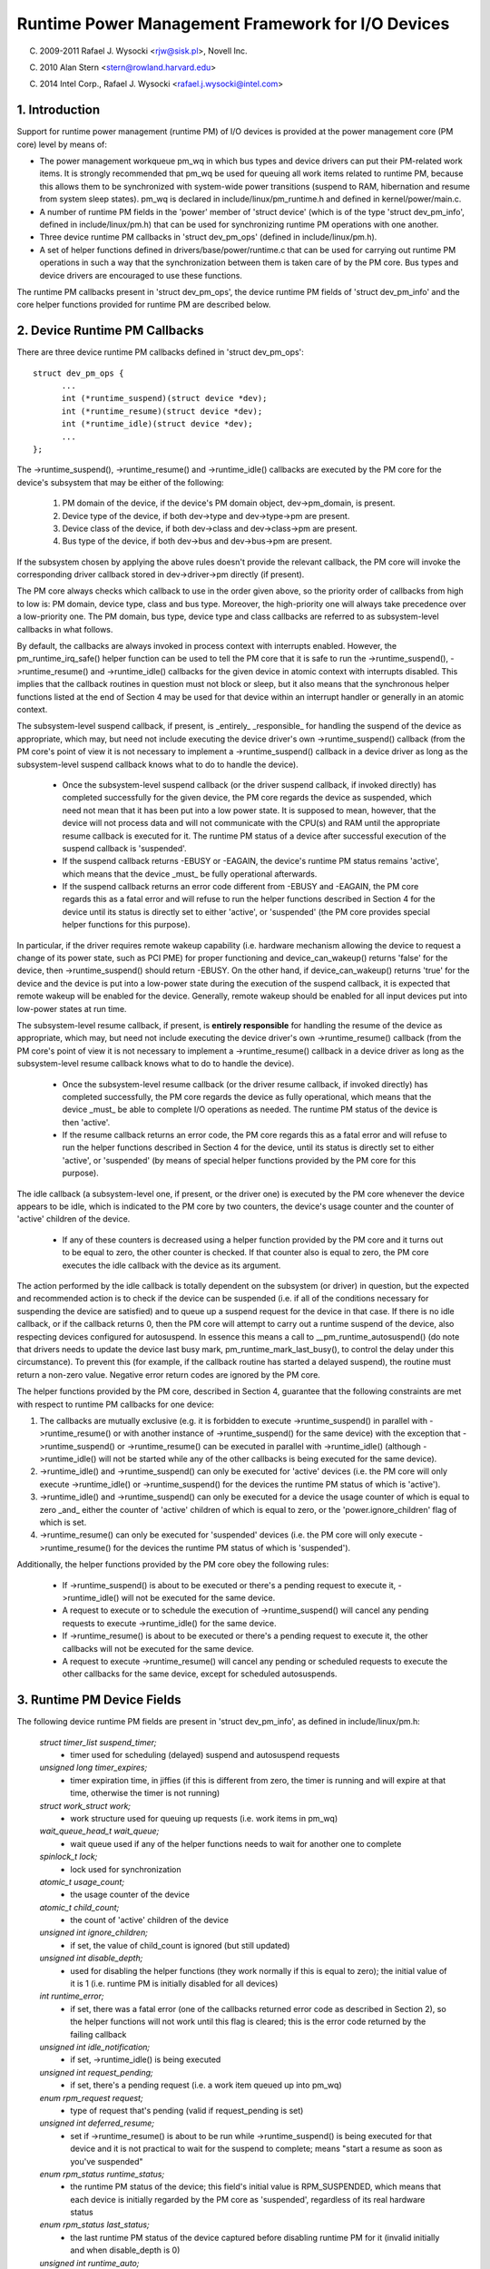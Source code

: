 ==================================================
Runtime Power Management Framework for I/O Devices
==================================================

(C) 2009-2011 Rafael J. Wysocki <rjw@sisk.pl>, Novell Inc.

(C) 2010 Alan Stern <stern@rowland.harvard.edu>

(C) 2014 Intel Corp., Rafael J. Wysocki <rafael.j.wysocki@intel.com>

1. Introduction
===============

Support for runtime power management (runtime PM) of I/O devices is provided
at the power management core (PM core) level by means of:

* The power management workqueue pm_wq in which bus types and device drivers can
  put their PM-related work items.  It is strongly recommended that pm_wq be
  used for queuing all work items related to runtime PM, because this allows
  them to be synchronized with system-wide power transitions (suspend to RAM,
  hibernation and resume from system sleep states).  pm_wq is declared in
  include/linux/pm_runtime.h and defined in kernel/power/main.c.

* A number of runtime PM fields in the 'power' member of 'struct device' (which
  is of the type 'struct dev_pm_info', defined in include/linux/pm.h) that can
  be used for synchronizing runtime PM operations with one another.

* Three device runtime PM callbacks in 'struct dev_pm_ops' (defined in
  include/linux/pm.h).

* A set of helper functions defined in drivers/base/power/runtime.c that can be
  used for carrying out runtime PM operations in such a way that the
  synchronization between them is taken care of by the PM core.  Bus types and
  device drivers are encouraged to use these functions.

The runtime PM callbacks present in 'struct dev_pm_ops', the device runtime PM
fields of 'struct dev_pm_info' and the core helper functions provided for
runtime PM are described below.

2. Device Runtime PM Callbacks
==============================

There are three device runtime PM callbacks defined in 'struct dev_pm_ops'::

  struct dev_pm_ops {
	...
	int (*runtime_suspend)(struct device *dev);
	int (*runtime_resume)(struct device *dev);
	int (*runtime_idle)(struct device *dev);
	...
  };

The ->runtime_suspend(), ->runtime_resume() and ->runtime_idle() callbacks
are executed by the PM core for the device's subsystem that may be either of
the following:

  1. PM domain of the device, if the device's PM domain object, dev->pm_domain,
     is present.

  2. Device type of the device, if both dev->type and dev->type->pm are present.

  3. Device class of the device, if both dev->class and dev->class->pm are
     present.

  4. Bus type of the device, if both dev->bus and dev->bus->pm are present.

If the subsystem chosen by applying the above rules doesn't provide the relevant
callback, the PM core will invoke the corresponding driver callback stored in
dev->driver->pm directly (if present).

The PM core always checks which callback to use in the order given above, so the
priority order of callbacks from high to low is: PM domain, device type, class
and bus type.  Moreover, the high-priority one will always take precedence over
a low-priority one.  The PM domain, bus type, device type and class callbacks
are referred to as subsystem-level callbacks in what follows.

By default, the callbacks are always invoked in process context with interrupts
enabled.  However, the pm_runtime_irq_safe() helper function can be used to tell
the PM core that it is safe to run the ->runtime_suspend(), ->runtime_resume()
and ->runtime_idle() callbacks for the given device in atomic context with
interrupts disabled.  This implies that the callback routines in question must
not block or sleep, but it also means that the synchronous helper functions
listed at the end of Section 4 may be used for that device within an interrupt
handler or generally in an atomic context.

The subsystem-level suspend callback, if present, is _entirely_ _responsible_
for handling the suspend of the device as appropriate, which may, but need not
include executing the device driver's own ->runtime_suspend() callback (from the
PM core's point of view it is not necessary to implement a ->runtime_suspend()
callback in a device driver as long as the subsystem-level suspend callback
knows what to do to handle the device).

  * Once the subsystem-level suspend callback (or the driver suspend callback,
    if invoked directly) has completed successfully for the given device, the PM
    core regards the device as suspended, which need not mean that it has been
    put into a low power state.  It is supposed to mean, however, that the
    device will not process data and will not communicate with the CPU(s) and
    RAM until the appropriate resume callback is executed for it.  The runtime
    PM status of a device after successful execution of the suspend callback is
    'suspended'.

  * If the suspend callback returns -EBUSY or -EAGAIN, the device's runtime PM
    status remains 'active', which means that the device _must_ be fully
    operational afterwards.

  * If the suspend callback returns an error code different from -EBUSY and
    -EAGAIN, the PM core regards this as a fatal error and will refuse to run
    the helper functions described in Section 4 for the device until its status
    is directly set to  either 'active', or 'suspended' (the PM core provides
    special helper functions for this purpose).

In particular, if the driver requires remote wakeup capability (i.e. hardware
mechanism allowing the device to request a change of its power state, such as
PCI PME) for proper functioning and device_can_wakeup() returns 'false' for the
device, then ->runtime_suspend() should return -EBUSY.  On the other hand, if
device_can_wakeup() returns 'true' for the device and the device is put into a
low-power state during the execution of the suspend callback, it is expected
that remote wakeup will be enabled for the device.  Generally, remote wakeup
should be enabled for all input devices put into low-power states at run time.

The subsystem-level resume callback, if present, is **entirely responsible** for
handling the resume of the device as appropriate, which may, but need not
include executing the device driver's own ->runtime_resume() callback (from the
PM core's point of view it is not necessary to implement a ->runtime_resume()
callback in a device driver as long as the subsystem-level resume callback knows
what to do to handle the device).

  * Once the subsystem-level resume callback (or the driver resume callback, if
    invoked directly) has completed successfully, the PM core regards the device
    as fully operational, which means that the device _must_ be able to complete
    I/O operations as needed.  The runtime PM status of the device is then
    'active'.

  * If the resume callback returns an error code, the PM core regards this as a
    fatal error and will refuse to run the helper functions described in Section
    4 for the device, until its status is directly set to either 'active', or
    'suspended' (by means of special helper functions provided by the PM core
    for this purpose).

The idle callback (a subsystem-level one, if present, or the driver one) is
executed by the PM core whenever the device appears to be idle, which is
indicated to the PM core by two counters, the device's usage counter and the
counter of 'active' children of the device.

  * If any of these counters is decreased using a helper function provided by
    the PM core and it turns out to be equal to zero, the other counter is
    checked.  If that counter also is equal to zero, the PM core executes the
    idle callback with the device as its argument.

The action performed by the idle callback is totally dependent on the subsystem
(or driver) in question, but the expected and recommended action is to check
if the device can be suspended (i.e. if all of the conditions necessary for
suspending the device are satisfied) and to queue up a suspend request for the
device in that case.  If there is no idle callback, or if the callback returns
0, then the PM core will attempt to carry out a runtime suspend of the device,
also respecting devices configured for autosuspend.  In essence this means a
call to __pm_runtime_autosuspend() (do note that drivers needs to update the
device last busy mark, pm_runtime_mark_last_busy(), to control the delay under
this circumstance).  To prevent this (for example, if the callback routine has
started a delayed suspend), the routine must return a non-zero value.  Negative
error return codes are ignored by the PM core.

The helper functions provided by the PM core, described in Section 4, guarantee
that the following constraints are met with respect to runtime PM callbacks for
one device:

(1) The callbacks are mutually exclusive (e.g. it is forbidden to execute
    ->runtime_suspend() in parallel with ->runtime_resume() or with another
    instance of ->runtime_suspend() for the same device) with the exception that
    ->runtime_suspend() or ->runtime_resume() can be executed in parallel with
    ->runtime_idle() (although ->runtime_idle() will not be started while any
    of the other callbacks is being executed for the same device).

(2) ->runtime_idle() and ->runtime_suspend() can only be executed for 'active'
    devices (i.e. the PM core will only execute ->runtime_idle() or
    ->runtime_suspend() for the devices the runtime PM status of which is
    'active').

(3) ->runtime_idle() and ->runtime_suspend() can only be executed for a device
    the usage counter of which is equal to zero _and_ either the counter of
    'active' children of which is equal to zero, or the 'power.ignore_children'
    flag of which is set.

(4) ->runtime_resume() can only be executed for 'suspended' devices  (i.e. the
    PM core will only execute ->runtime_resume() for the devices the runtime
    PM status of which is 'suspended').

Additionally, the helper functions provided by the PM core obey the following
rules:

  * If ->runtime_suspend() is about to be executed or there's a pending request
    to execute it, ->runtime_idle() will not be executed for the same device.

  * A request to execute or to schedule the execution of ->runtime_suspend()
    will cancel any pending requests to execute ->runtime_idle() for the same
    device.

  * If ->runtime_resume() is about to be executed or there's a pending request
    to execute it, the other callbacks will not be executed for the same device.

  * A request to execute ->runtime_resume() will cancel any pending or
    scheduled requests to execute the other callbacks for the same device,
    except for scheduled autosuspends.

3. Runtime PM Device Fields
===========================

The following device runtime PM fields are present in 'struct dev_pm_info', as
defined in include/linux/pm.h:

  `struct timer_list suspend_timer;`
    - timer used for scheduling (delayed) suspend and autosuspend requests

  `unsigned long timer_expires;`
    - timer expiration time, in jiffies (if this is different from zero, the
      timer is running and will expire at that time, otherwise the timer is not
      running)

  `struct work_struct work;`
    - work structure used for queuing up requests (i.e. work items in pm_wq)

  `wait_queue_head_t wait_queue;`
    - wait queue used if any of the helper functions needs to wait for another
      one to complete

  `spinlock_t lock;`
    - lock used for synchronization

  `atomic_t usage_count;`
    - the usage counter of the device

  `atomic_t child_count;`
    - the count of 'active' children of the device

  `unsigned int ignore_children;`
    - if set, the value of child_count is ignored (but still updated)

  `unsigned int disable_depth;`
    - used for disabling the helper functions (they work normally if this is
      equal to zero); the initial value of it is 1 (i.e. runtime PM is
      initially disabled for all devices)

  `int runtime_error;`
    - if set, there was a fatal error (one of the callbacks returned error code
      as described in Section 2), so the helper functions will not work until
      this flag is cleared; this is the error code returned by the failing
      callback

  `unsigned int idle_notification;`
    - if set, ->runtime_idle() is being executed

  `unsigned int request_pending;`
    - if set, there's a pending request (i.e. a work item queued up into pm_wq)

  `enum rpm_request request;`
    - type of request that's pending (valid if request_pending is set)

  `unsigned int deferred_resume;`
    - set if ->runtime_resume() is about to be run while ->runtime_suspend() is
      being executed for that device and it is not practical to wait for the
      suspend to complete; means "start a resume as soon as you've suspended"

  `enum rpm_status runtime_status;`
    - the runtime PM status of the device; this field's initial value is
      RPM_SUSPENDED, which means that each device is initially regarded by the
      PM core as 'suspended', regardless of its real hardware status

  `enum rpm_status last_status;`
    - the last runtime PM status of the device captured before disabling runtime
      PM for it (invalid initially and when disable_depth is 0)

  `unsigned int runtime_auto;`
    - if set, indicates that the user space has allowed the device driver to
      power manage the device at run time via the /sys/devices/.../power/control
      `interface;` it may only be modified with the help of the
      pm_runtime_allow() and pm_runtime_forbid() helper functions

  `unsigned int no_callbacks;`
    - indicates that the device does not use the runtime PM callbacks (see
      Section 8); it may be modified only by the pm_runtime_no_callbacks()
      helper function

  `unsigned int irq_safe;`
    - indicates that the ->runtime_suspend() and ->runtime_resume() callbacks
      will be invoked with the spinlock held and interrupts disabled

  `unsigned int use_autosuspend;`
    - indicates that the device's driver supports delayed autosuspend (see
      Section 9); it may be modified only by the
      pm_runtime{_dont}_use_autosuspend() helper functions

  `unsigned int timer_autosuspends;`
    - indicates that the PM core should attempt to carry out an autosuspend
      when the timer expires rather than a normal suspend

  `int autosuspend_delay;`
    - the delay time (in milliseconds) to be used for autosuspend

  `unsigned long last_busy;`
    - the time (in jiffies) when the pm_runtime_mark_last_busy() helper
      function was last called for this device; used in calculating inactivity
      periods for autosuspend

All of the above fields are members of the 'power' member of 'struct device'.

4. Runtime PM Device Helper Functions
=====================================

The following runtime PM helper functions are defined in
drivers/base/power/runtime.c and include/linux/pm_runtime.h:

  `void pm_runtime_init(struct device *dev);`
    - initialize the device runtime PM fields in 'struct dev_pm_info'

  `void pm_runtime_remove(struct device *dev);`
    - make sure that the runtime PM of the device will be disabled after
      removing the device from device hierarchy

  `int pm_runtime_idle(struct device *dev);`
    - execute the subsystem-level idle callback for the device; returns an
      error code on failure, where -EINPROGRESS means that ->runtime_idle() is
      already being executed; if there is no callback or the callback returns 0
      then run pm_runtime_autosuspend(dev) and return its result

  `int pm_runtime_suspend(struct device *dev);`
    - execute the subsystem-level suspend callback for the device; returns 0 on
      success, 1 if the device's runtime PM status was already 'suspended', or
      error code on failure, where -EAGAIN or -EBUSY means it is safe to attempt
      to suspend the device again in future and -EACCES means that
      'power.disable_depth' is different from 0

  `int pm_runtime_autosuspend(struct device *dev);`
    - same as pm_runtime_suspend() except that the autosuspend delay is taken
      `into account;` if pm_runtime_autosuspend_expiration() says the delay has
      not yet expired then an autosuspend is scheduled for the appropriate time
      and 0 is returned

  `int pm_runtime_resume(struct device *dev);`
    - execute the subsystem-level resume callback for the device; returns 0 on
      success, 1 if the device's runtime PM status is already 'active' (also if
      'power.disable_depth' is nonzero, but the status was 'active' when it was
      changing from 0 to 1) or error code on failure, where -EAGAIN means it may
      be safe to attempt to resume the device again in future, but
      'power.runtime_error' should be checked additionally, and -EACCES means
      that the callback could not be run, because 'power.disable_depth' was
      different from 0

  `int pm_runtime_resume_and_get(struct device *dev);`
    - run pm_runtime_resume(dev) and if successful, increment the device's
      usage counter; returns 0 on success (whether or not the device's
      runtime PM status was already 'active') or the error code from
      pm_runtime_resume() on failure.

  `int pm_request_idle(struct device *dev);`
    - submit a request to execute the subsystem-level idle callback for the
      device (the request is represented by a work item in pm_wq); returns 0 on
      success or error code if the request has not been queued up

  `int pm_request_autosuspend(struct device *dev);`
    - schedule the execution of the subsystem-level suspend callback for the
      device when the autosuspend delay has expired; if the delay has already
      expired then the work item is queued up immediately

  `int pm_schedule_suspend(struct device *dev, unsigned int delay);`
    - schedule the execution of the subsystem-level suspend callback for the
      device in future, where 'delay' is the time to wait before queuing up a
      suspend work item in pm_wq, in milliseconds (if 'delay' is zero, the work
      item is queued up immediately); returns 0 on success, 1 if the device's PM
      runtime status was already 'suspended', or error code if the request
      hasn't been scheduled (or queued up if 'delay' is 0); if the execution of
      ->runtime_suspend() is already scheduled and not yet expired, the new
      value of 'delay' will be used as the time to wait

  `int pm_request_resume(struct device *dev);`
    - submit a request to execute the subsystem-level resume callback for the
      device (the request is represented by a work item in pm_wq); returns 0 on
      success, 1 if the device's runtime PM status was already 'active', or
      error code if the request hasn't been queued up

  `void pm_runtime_get_noresume(struct device *dev);`
    - increment the device's usage counter

  `int pm_runtime_get(struct device *dev);`
    - increment the device's usage counter, run pm_request_resume(dev) and
      return its result

  `int pm_runtime_get_sync(struct device *dev);`
    - increment the device's usage counter, run pm_runtime_resume(dev) and
      return its result;
      note that it does not drop the device's usage counter on errors, so
      consider using pm_runtime_resume_and_get() instead of it, especially
      if its return value is checked by the caller, as this is likely to
      result in cleaner code.

  `int pm_runtime_get_if_in_use(struct device *dev);`
    - return -EINVAL if 'power.disable_depth' is nonzero; otherwise, if the
      runtime PM status is RPM_ACTIVE and the runtime PM usage counter is
      nonzero, increment the counter and return 1; otherwise return 0 without
      changing the counter

  `int pm_runtime_get_if_active(struct device *dev);`
    - return -EINVAL if 'power.disable_depth' is nonzero; otherwise, if the
      runtime PM status is RPM_ACTIVE, increment the counter and
      return 1; otherwise return 0 without changing the counter

  `void pm_runtime_put_noidle(struct device *dev);`
    - decrement the device's usage counter

  `int pm_runtime_put(struct device *dev);`
    - decrement the device's usage counter; if the result is 0 then run
      pm_request_idle(dev) and return its result

  `int pm_runtime_put_autosuspend(struct device *dev);`
    - does the same as __pm_runtime_put_autosuspend() for now, but in the
      future, will also call pm_runtime_mark_last_busy() as well, DO NOT USE!

  `int __pm_runtime_put_autosuspend(struct device *dev);`
    - decrement the device's usage counter; if the result is 0 then run
      pm_request_autosuspend(dev) and return its result

  `int pm_runtime_put_sync(struct device *dev);`
    - decrement the device's usage counter; if the result is 0 then run
      pm_runtime_idle(dev) and return its result

  `int pm_runtime_put_sync_suspend(struct device *dev);`
    - decrement the device's usage counter; if the result is 0 then run
      pm_runtime_suspend(dev) and return its result

  `int pm_runtime_put_sync_autosuspend(struct device *dev);`
    - decrement the device's usage counter; if the result is 0 then run
      pm_runtime_autosuspend(dev) and return its result

  `void pm_runtime_enable(struct device *dev);`
    - decrement the device's 'power.disable_depth' field; if that field is equal
      to zero, the runtime PM helper functions can execute subsystem-level
      callbacks described in Section 2 for the device

  `int pm_runtime_disable(struct device *dev);`
    - increment the device's 'power.disable_depth' field (if the value of that
      field was previously zero, this prevents subsystem-level runtime PM
      callbacks from being run for the device), make sure that all of the
      pending runtime PM operations on the device are either completed or
      canceled; returns 1 if there was a resume request pending and it was
      necessary to execute the subsystem-level resume callback for the device
      to satisfy that request, otherwise 0 is returned

  `int pm_runtime_barrier(struct device *dev);`
    - check if there's a resume request pending for the device and resume it
      (synchronously) in that case, cancel any other pending runtime PM requests
      regarding it and wait for all runtime PM operations on it in progress to
      complete; returns 1 if there was a resume request pending and it was
      necessary to execute the subsystem-level resume callback for the device to
      satisfy that request, otherwise 0 is returned

  `void pm_suspend_ignore_children(struct device *dev, bool enable);`
    - set/unset the power.ignore_children flag of the device

  `int pm_runtime_set_active(struct device *dev);`
    - clear the device's 'power.runtime_error' flag, set the device's runtime
      PM status to 'active' and update its parent's counter of 'active'
      children as appropriate (it is only valid to use this function if
      'power.runtime_error' is set or 'power.disable_depth' is greater than
      zero); it will fail and return error code if the device has a parent
      which is not active and the 'power.ignore_children' flag of which is unset

  `void pm_runtime_set_suspended(struct device *dev);`
    - clear the device's 'power.runtime_error' flag, set the device's runtime
      PM status to 'suspended' and update its parent's counter of 'active'
      children as appropriate (it is only valid to use this function if
      'power.runtime_error' is set or 'power.disable_depth' is greater than
      zero)

  `bool pm_runtime_active(struct device *dev);`
    - return true if the device's runtime PM status is 'active' or its
      'power.disable_depth' field is not equal to zero, or false otherwise

  `bool pm_runtime_suspended(struct device *dev);`
    - return true if the device's runtime PM status is 'suspended' and its
      'power.disable_depth' field is equal to zero, or false otherwise

  `bool pm_runtime_status_suspended(struct device *dev);`
    - return true if the device's runtime PM status is 'suspended'

  `void pm_runtime_allow(struct device *dev);`
    - set the power.runtime_auto flag for the device and decrease its usage
      counter (used by the /sys/devices/.../power/control interface to
      effectively allow the device to be power managed at run time)

  `void pm_runtime_forbid(struct device *dev);`
    - unset the power.runtime_auto flag for the device and increase its usage
      counter (used by the /sys/devices/.../power/control interface to
      effectively prevent the device from being power managed at run time)

  `void pm_runtime_no_callbacks(struct device *dev);`
    - set the power.no_callbacks flag for the device and remove the runtime
      PM attributes from /sys/devices/.../power (or prevent them from being
      added when the device is registered)

  `void pm_runtime_irq_safe(struct device *dev);`
    - set the power.irq_safe flag for the device, causing the runtime-PM
      callbacks to be invoked with interrupts off

  `bool pm_runtime_is_irq_safe(struct device *dev);`
    - return true if power.irq_safe flag was set for the device, causing
      the runtime-PM callbacks to be invoked with interrupts off

  `void pm_runtime_mark_last_busy(struct device *dev);`
    - set the power.last_busy field to the current time

  `void pm_runtime_use_autosuspend(struct device *dev);`
    - set the power.use_autosuspend flag, enabling autosuspend delays; call
      pm_runtime_get_sync if the flag was previously cleared and
      power.autosuspend_delay is negative

  `void pm_runtime_dont_use_autosuspend(struct device *dev);`
    - clear the power.use_autosuspend flag, disabling autosuspend delays;
      decrement the device's usage counter if the flag was previously set and
      power.autosuspend_delay is negative; call pm_runtime_idle

  `void pm_runtime_set_autosuspend_delay(struct device *dev, int delay);`
    - set the power.autosuspend_delay value to 'delay' (expressed in
      milliseconds); if 'delay' is negative then runtime suspends are
      prevented; if power.use_autosuspend is set, pm_runtime_get_sync may be
      called or the device's usage counter may be decremented and
      pm_runtime_idle called depending on if power.autosuspend_delay is
      changed to or from a negative value; if power.use_autosuspend is clear,
      pm_runtime_idle is called

  `unsigned long pm_runtime_autosuspend_expiration(struct device *dev);`
    - calculate the time when the current autosuspend delay period will expire,
      based on power.last_busy and power.autosuspend_delay; if the delay time
      is 1000 ms or larger then the expiration time is rounded up to the
      nearest second; returns 0 if the delay period has already expired or
      power.use_autosuspend isn't set, otherwise returns the expiration time
      in jiffies

It is safe to execute the following helper functions from interrupt context:

- pm_request_idle()
- pm_request_autosuspend()
- pm_schedule_suspend()
- pm_request_resume()
- pm_runtime_get_noresume()
- pm_runtime_get()
- pm_runtime_put_noidle()
- pm_runtime_put()
- pm_runtime_put_autosuspend()
- __pm_runtime_put_autosuspend()
- pm_runtime_enable()
- pm_suspend_ignore_children()
- pm_runtime_set_active()
- pm_runtime_set_suspended()
- pm_runtime_suspended()
- pm_runtime_mark_last_busy()
- pm_runtime_autosuspend_expiration()

If pm_runtime_irq_safe() has been called for a device then the following helper
functions may also be used in interrupt context:

- pm_runtime_idle()
- pm_runtime_suspend()
- pm_runtime_autosuspend()
- pm_runtime_resume()
- pm_runtime_get_sync()
- pm_runtime_put_sync()
- pm_runtime_put_sync_suspend()
- pm_runtime_put_sync_autosuspend()

5. Runtime PM Initialization, Device Probing and Removal
========================================================

Initially, the runtime PM is disabled for all devices, which means that the
majority of the runtime PM helper functions described in Section 4 will return
-EAGAIN until pm_runtime_enable() is called for the device.

In addition to that, the initial runtime PM status of all devices is
'suspended', but it need not reflect the actual physical state of the device.
Thus, if the device is initially active (i.e. it is able to process I/O), its
runtime PM status must be changed to 'active', with the help of
pm_runtime_set_active(), before pm_runtime_enable() is called for the device.

However, if the device has a parent and the parent's runtime PM is enabled,
calling pm_runtime_set_active() for the device will affect the parent, unless
the parent's 'power.ignore_children' flag is set.  Namely, in that case the
parent won't be able to suspend at run time, using the PM core's helper
functions, as long as the child's status is 'active', even if the child's
runtime PM is still disabled (i.e. pm_runtime_enable() hasn't been called for
the child yet or pm_runtime_disable() has been called for it).  For this reason,
once pm_runtime_set_active() has been called for the device, pm_runtime_enable()
should be called for it too as soon as reasonably possible or its runtime PM
status should be changed back to 'suspended' with the help of
pm_runtime_set_suspended().

If the default initial runtime PM status of the device (i.e. 'suspended')
reflects the actual state of the device, its bus type's or its driver's
->probe() callback will likely need to wake it up using one of the PM core's
helper functions described in Section 4.  In that case, pm_runtime_resume()
should be used.  Of course, for this purpose the device's runtime PM has to be
enabled earlier by calling pm_runtime_enable().

Note, if the device may execute pm_runtime calls during the probe (such as
if it is registered with a subsystem that may call back in) then the
pm_runtime_get_sync() call paired with a pm_runtime_put() call will be
appropriate to ensure that the device is not put back to sleep during the
probe. This can happen with systems such as the network device layer.

It may be desirable to suspend the device once ->probe() has finished.
Therefore the driver core uses the asynchronous pm_request_idle() to submit a
request to execute the subsystem-level idle callback for the device at that
time.  A driver that makes use of the runtime autosuspend feature may want to
update the last busy mark before returning from ->probe().

Moreover, the driver core prevents runtime PM callbacks from racing with the bus
notifier callback in __device_release_driver(), which is necessary because the
notifier is used by some subsystems to carry out operations affecting the
runtime PM functionality.  It does so by calling pm_runtime_get_sync() before
driver_sysfs_remove() and the BUS_NOTIFY_UNBIND_DRIVER notifications.  This
resumes the device if it's in the suspended state and prevents it from
being suspended again while those routines are being executed.

To allow bus types and drivers to put devices into the suspended state by
calling pm_runtime_suspend() from their ->remove() routines, the driver core
executes pm_runtime_put_sync() after running the BUS_NOTIFY_UNBIND_DRIVER
notifications in __device_release_driver().  This requires bus types and
drivers to make their ->remove() callbacks avoid races with runtime PM directly,
but it also allows more flexibility in the handling of devices during the
removal of their drivers.

Drivers in ->remove() callback should undo the runtime PM changes done
in ->probe(). Usually this means calling pm_runtime_disable(),
pm_runtime_dont_use_autosuspend() etc.

The user space can effectively disallow the driver of the device to power manage
it at run time by changing the value of its /sys/devices/.../power/control
attribute to "on", which causes pm_runtime_forbid() to be called.  In principle,
this mechanism may also be used by the driver to effectively turn off the
runtime power management of the device until the user space turns it on.
Namely, during the initialization the driver can make sure that the runtime PM
status of the device is 'active' and call pm_runtime_forbid().  It should be
noted, however, that if the user space has already intentionally changed the
value of /sys/devices/.../power/control to "auto" to allow the driver to power
manage the device at run time, the driver may confuse it by using
pm_runtime_forbid() this way.

6. Runtime PM and System Sleep
==============================

Runtime PM and system sleep (i.e., system suspend and hibernation, also known
as suspend-to-RAM and suspend-to-disk) interact with each other in a couple of
ways.  If a device is active when a system sleep starts, everything is
straightforward.  But what should happen if the device is already suspended?

The device may have different wake-up settings for runtime PM and system sleep.
For example, remote wake-up may be enabled for runtime suspend but disallowed
for system sleep (device_may_wakeup(dev) returns 'false').  When this happens,
the subsystem-level system suspend callback is responsible for changing the
device's wake-up setting (it may leave that to the device driver's system
suspend routine).  It may be necessary to resume the device and suspend it again
in order to do so.  The same is true if the driver uses different power levels
or other settings for runtime suspend and system sleep.

During system resume, the simplest approach is to bring all devices back to full
power, even if they had been suspended before the system suspend began.  There
are several reasons for this, including:

  * The device might need to switch power levels, wake-up settings, etc.

  * Remote wake-up events might have been lost by the firmware.

  * The device's children may need the device to be at full power in order
    to resume themselves.

  * The driver's idea of the device state may not agree with the device's
    physical state.  This can happen during resume from hibernation.

  * The device might need to be reset.

  * Even though the device was suspended, if its usage counter was > 0 then most
    likely it would need a runtime resume in the near future anyway.

If the device had been suspended before the system suspend began and it's
brought back to full power during resume, then its runtime PM status will have
to be updated to reflect the actual post-system sleep status.  The way to do
this is:

	 - pm_runtime_disable(dev);
	 - pm_runtime_set_active(dev);
	 - pm_runtime_enable(dev);

The PM core always increments the runtime usage counter before calling the
->suspend() callback and decrements it after calling the ->resume() callback.
Hence disabling runtime PM temporarily like this will not cause any runtime
suspend attempts to be permanently lost.  If the usage count goes to zero
following the return of the ->resume() callback, the ->runtime_idle() callback
will be invoked as usual.

On some systems, however, system sleep is not entered through a global firmware
or hardware operation.  Instead, all hardware components are put into low-power
states directly by the kernel in a coordinated way.  Then, the system sleep
state effectively follows from the states the hardware components end up in
and the system is woken up from that state by a hardware interrupt or a similar
mechanism entirely under the kernel's control.  As a result, the kernel never
gives control away and the states of all devices during resume are precisely
known to it.  If that is the case and none of the situations listed above takes
place (in particular, if the system is not waking up from hibernation), it may
be more efficient to leave the devices that had been suspended before the system
suspend began in the suspended state.

To this end, the PM core provides a mechanism allowing some coordination between
different levels of device hierarchy.  Namely, if a system suspend .prepare()
callback returns a positive number for a device, that indicates to the PM core
that the device appears to be runtime-suspended and its state is fine, so it
may be left in runtime suspend provided that all of its descendants are also
left in runtime suspend.  If that happens, the PM core will not execute any
system suspend and resume callbacks for all of those devices, except for the
.complete() callback, which is then entirely responsible for handling the device
as appropriate.  This only applies to system suspend transitions that are not
related to hibernation (see Documentation/driver-api/pm/devices.rst for more
information).

The PM core does its best to reduce the probability of race conditions between
the runtime PM and system suspend/resume (and hibernation) callbacks by carrying
out the following operations:

  * During system suspend pm_runtime_get_noresume() is called for every device
    right before executing the subsystem-level .prepare() callback for it and
    pm_runtime_barrier() is called for every device right before executing the
    subsystem-level .suspend() callback for it.  In addition to that the PM core
    calls __pm_runtime_disable() with 'false' as the second argument for every
    device right before executing the subsystem-level .suspend_late() callback
    for it.

  * During system resume pm_runtime_enable() and pm_runtime_put() are called for
    every device right after executing the subsystem-level .resume_early()
    callback and right after executing the subsystem-level .complete() callback
    for it, respectively.

7. Generic subsystem callbacks
==============================

Subsystems may wish to conserve code space by using the set of generic power
management callbacks provided by the PM core, defined in
driver/base/power/generic_ops.c:

  `int pm_generic_runtime_suspend(struct device *dev);`
    - invoke the ->runtime_suspend() callback provided by the driver of this
      device and return its result, or return 0 if not defined

  `int pm_generic_runtime_resume(struct device *dev);`
    - invoke the ->runtime_resume() callback provided by the driver of this
      device and return its result, or return 0 if not defined

  `int pm_generic_suspend(struct device *dev);`
    - if the device has not been suspended at run time, invoke the ->suspend()
      callback provided by its driver and return its result, or return 0 if not
      defined

  `int pm_generic_suspend_noirq(struct device *dev);`
    - if pm_runtime_suspended(dev) returns "false", invoke the ->suspend_noirq()
      callback provided by the device's driver and return its result, or return
      0 if not defined

  `int pm_generic_resume(struct device *dev);`
    - invoke the ->resume() callback provided by the driver of this device and,
      if successful, change the device's runtime PM status to 'active'

  `int pm_generic_resume_noirq(struct device *dev);`
    - invoke the ->resume_noirq() callback provided by the driver of this device

  `int pm_generic_freeze(struct device *dev);`
    - if the device has not been suspended at run time, invoke the ->freeze()
      callback provided by its driver and return its result, or return 0 if not
      defined

  `int pm_generic_freeze_noirq(struct device *dev);`
    - if pm_runtime_suspended(dev) returns "false", invoke the ->freeze_noirq()
      callback provided by the device's driver and return its result, or return
      0 if not defined

  `int pm_generic_thaw(struct device *dev);`
    - if the device has not been suspended at run time, invoke the ->thaw()
      callback provided by its driver and return its result, or return 0 if not
      defined

  `int pm_generic_thaw_noirq(struct device *dev);`
    - if pm_runtime_suspended(dev) returns "false", invoke the ->thaw_noirq()
      callback provided by the device's driver and return its result, or return
      0 if not defined

  `int pm_generic_poweroff(struct device *dev);`
    - if the device has not been suspended at run time, invoke the ->poweroff()
      callback provided by its driver and return its result, or return 0 if not
      defined

  `int pm_generic_poweroff_noirq(struct device *dev);`
    - if pm_runtime_suspended(dev) returns "false", run the ->poweroff_noirq()
      callback provided by the device's driver and return its result, or return
      0 if not defined

  `int pm_generic_restore(struct device *dev);`
    - invoke the ->restore() callback provided by the driver of this device and,
      if successful, change the device's runtime PM status to 'active'

  `int pm_generic_restore_noirq(struct device *dev);`
    - invoke the ->restore_noirq() callback provided by the device's driver

These functions are the defaults used by the PM core if a subsystem doesn't
provide its own callbacks for ->runtime_idle(), ->runtime_suspend(),
->runtime_resume(), ->suspend(), ->suspend_noirq(), ->resume(),
->resume_noirq(), ->freeze(), ->freeze_noirq(), ->thaw(), ->thaw_noirq(),
->poweroff(), ->poweroff_noirq(), ->restore(), ->restore_noirq() in the
subsystem-level dev_pm_ops structure.

Device drivers that wish to use the same function as a system suspend, freeze,
poweroff and runtime suspend callback, and similarly for system resume, thaw,
restore, and runtime resume, can achieve similar behaviour with the help of the
DEFINE_RUNTIME_DEV_PM_OPS() defined in include/linux/pm_runtime.h (possibly setting its
last argument to NULL).

8. "No-Callback" Devices
========================

Some "devices" are only logical sub-devices of their parent and cannot be
power-managed on their own.  (The prototype example is a USB interface.  Entire
USB devices can go into low-power mode or send wake-up requests, but neither is
possible for individual interfaces.)  The drivers for these devices have no
need of runtime PM callbacks; if the callbacks did exist, ->runtime_suspend()
and ->runtime_resume() would always return 0 without doing anything else and
->runtime_idle() would always call pm_runtime_suspend().

Subsystems can tell the PM core about these devices by calling
pm_runtime_no_callbacks().  This should be done after the device structure is
initialized and before it is registered (although after device registration is
also okay).  The routine will set the device's power.no_callbacks flag and
prevent the non-debugging runtime PM sysfs attributes from being created.

When power.no_callbacks is set, the PM core will not invoke the
->runtime_idle(), ->runtime_suspend(), or ->runtime_resume() callbacks.
Instead it will assume that suspends and resumes always succeed and that idle
devices should be suspended.

As a consequence, the PM core will never directly inform the device's subsystem
or driver about runtime power changes.  Instead, the driver for the device's
parent must take responsibility for telling the device's driver when the
parent's power state changes.

Note that, in some cases it may not be desirable for subsystems/drivers to call
pm_runtime_no_callbacks() for their devices. This could be because a subset of
the runtime PM callbacks needs to be implemented, a platform dependent PM
domain could get attached to the device or that the device is power managed
through a supplier device link. For these reasons and to avoid boilerplate code
in subsystems/drivers, the PM core allows runtime PM callbacks to be
unassigned. More precisely, if a callback pointer is NULL, the PM core will act
as though there was a callback and it returned 0.

9. Autosuspend, or automatically-delayed suspends
=================================================

Changing a device's power state isn't free; it requires both time and energy.
A device should be put in a low-power state only when there's some reason to
think it will remain in that state for a substantial time.  A common heuristic
says that a device which hasn't been used for a while is liable to remain
unused; following this advice, drivers should not allow devices to be suspended
at runtime until they have been inactive for some minimum period.  Even when
the heuristic ends up being non-optimal, it will still prevent devices from
"bouncing" too rapidly between low-power and full-power states.

The term "autosuspend" is an historical remnant.  It doesn't mean that the
device is automatically suspended (the subsystem or driver still has to call
the appropriate PM routines); rather it means that runtime suspends will
automatically be delayed until the desired period of inactivity has elapsed.

Inactivity is determined based on the power.last_busy field.  Drivers should
call pm_runtime_mark_last_busy() to update this field after carrying out I/O,
typically just before calling __pm_runtime_put_autosuspend().  The desired
length of the inactivity period is a matter of policy.  Subsystems can set this
length initially by calling pm_runtime_set_autosuspend_delay(), but after device
registration the length should be controlled by user space, using the
/sys/devices/.../power/autosuspend_delay_ms attribute.

In order to use autosuspend, subsystems or drivers must call
pm_runtime_use_autosuspend() (preferably before registering the device), and
thereafter they should use the various `*_autosuspend()` helper functions
instead of the non-autosuspend counterparts::

	Instead of: pm_runtime_suspend    use: pm_runtime_autosuspend;
	Instead of: pm_schedule_suspend   use: pm_request_autosuspend;
	Instead of: pm_runtime_put        use: __pm_runtime_put_autosuspend;
	Instead of: pm_runtime_put_sync   use: pm_runtime_put_sync_autosuspend.

Drivers may also continue to use the non-autosuspend helper functions; they
will behave normally, which means sometimes taking the autosuspend delay into
account (see pm_runtime_idle).

Under some circumstances a driver or subsystem may want to prevent a device
from autosuspending immediately, even though the usage counter is zero and the
autosuspend delay time has expired.  If the ->runtime_suspend() callback
returns -EAGAIN or -EBUSY, and if the next autosuspend delay expiration time is
in the future (as it normally would be if the callback invoked
pm_runtime_mark_last_busy()), the PM core will automatically reschedule the
autosuspend.  The ->runtime_suspend() callback can't do this rescheduling
itself because no suspend requests of any kind are accepted while the device is
suspending (i.e., while the callback is running).

The implementation is well suited for asynchronous use in interrupt contexts.
However such use inevitably involves races, because the PM core can't
synchronize ->runtime_suspend() callbacks with the arrival of I/O requests.
This synchronization must be handled by the driver, using its private lock.
Here is a schematic pseudo-code example::

	foo_read_or_write(struct foo_priv *foo, void *data)
	{
		lock(&foo->private_lock);
		add_request_to_io_queue(foo, data);
		if (foo->num_pending_requests++ == 0)
			pm_runtime_get(&foo->dev);
		if (!foo->is_suspended)
			foo_process_next_request(foo);
		unlock(&foo->private_lock);
	}

	foo_io_completion(struct foo_priv *foo, void *req)
	{
		lock(&foo->private_lock);
		if (--foo->num_pending_requests == 0) {
			pm_runtime_mark_last_busy(&foo->dev);
			__pm_runtime_put_autosuspend(&foo->dev);
		} else {
			foo_process_next_request(foo);
		}
		unlock(&foo->private_lock);
		/* Send req result back to the user ... */
	}

	int foo_runtime_suspend(struct device *dev)
	{
		struct foo_priv foo = container_of(dev, ...);
		int ret = 0;

		lock(&foo->private_lock);
		if (foo->num_pending_requests > 0) {
			ret = -EBUSY;
		} else {
			/* ... suspend the device ... */
			foo->is_suspended = 1;
		}
		unlock(&foo->private_lock);
		return ret;
	}

	int foo_runtime_resume(struct device *dev)
	{
		struct foo_priv foo = container_of(dev, ...);

		lock(&foo->private_lock);
		/* ... resume the device ... */
		foo->is_suspended = 0;
		pm_runtime_mark_last_busy(&foo->dev);
		if (foo->num_pending_requests > 0)
			foo_process_next_request(foo);
		unlock(&foo->private_lock);
		return 0;
	}

The important point is that after foo_io_completion() asks for an autosuspend,
the foo_runtime_suspend() callback may race with foo_read_or_write().
Therefore foo_runtime_suspend() has to check whether there are any pending I/O
requests (while holding the private lock) before allowing the suspend to
proceed.

In addition, the power.autosuspend_delay field can be changed by user space at
any time.  If a driver cares about this, it can call
pm_runtime_autosuspend_expiration() from within the ->runtime_suspend()
callback while holding its private lock.  If the function returns a nonzero
value then the delay has not yet expired and the callback should return
-EAGAIN.
